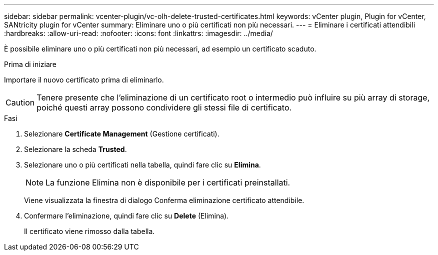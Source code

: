 ---
sidebar: sidebar 
permalink: vcenter-plugin/vc-olh-delete-trusted-certificates.html 
keywords: vCenter plugin, Plugin for vCenter, SANtricity plugin for vCenter 
summary: Eliminare uno o più certificati non più necessari. 
---
= Eliminare i certificati attendibili
:hardbreaks:
:allow-uri-read: 
:nofooter: 
:icons: font
:linkattrs: 
:imagesdir: ../media/


[role="lead"]
È possibile eliminare uno o più certificati non più necessari, ad esempio un certificato scaduto.

.Prima di iniziare
Importare il nuovo certificato prima di eliminarlo.


CAUTION: Tenere presente che l'eliminazione di un certificato root o intermedio può influire su più array di storage, poiché questi array possono condividere gli stessi file di certificato.

.Fasi
. Selezionare *Certificate Management* (Gestione certificati).
. Selezionare la scheda *Trusted*.
. Selezionare uno o più certificati nella tabella, quindi fare clic su *Elimina*.
+

NOTE: La funzione Elimina non è disponibile per i certificati preinstallati.

+
Viene visualizzata la finestra di dialogo Conferma eliminazione certificato attendibile.

. Confermare l'eliminazione, quindi fare clic su *Delete* (Elimina).
+
Il certificato viene rimosso dalla tabella.



